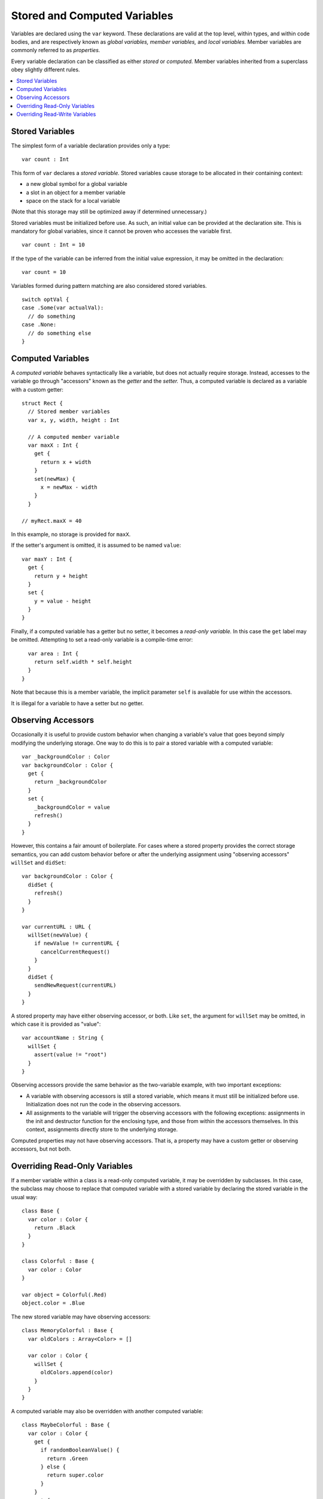 .. @raise litre.TestsAreMissing

=============================
Stored and Computed Variables
=============================

Variables are declared using the ``var`` keyword. These declarations are valid
at the top level, within types, and within code bodies, and are respectively
known as *global variables,* *member variables,* and *local variables.*
Member variables are commonly referred to as *properties.* 

Every variable declaration can be classified as either *stored* or *computed.*
Member variables inherited from a superclass obey slightly different rules.

.. contents:: :local:


Stored Variables
================

The simplest form of a variable declaration provides only a type::

  var count : Int

This form of ``var`` declares a *stored variable.* Stored variables cause
storage to be allocated in their containing context:

- a new global symbol for a global variable
- a slot in an object for a member variable
- space on the stack for a local variable

(Note that this storage may still be optimized away if determined unnecessary.)

Stored variables must be initialized before use. As such, an initial value can
be provided at the declaration site. This is mandatory for global variables,
since it cannot be proven who accesses the variable first. ::

  var count : Int = 10

If the type of the variable can be inferred from the initial value expression,
it may be omitted in the declaration::

  var count = 10

Variables formed during pattern matching are also considered stored
variables. ::

  switch optVal {
  case .Some(var actualVal):
    // do something
  case .None:
    // do something else
  }


Computed Variables
==================

A *computed variable* behaves syntactically like a variable, but does not
actually require storage. Instead, accesses to the variable go through
"accessors" known as the *getter* and the *setter.* Thus, a computed variable
is declared as a variable with a custom getter::

  struct Rect {
    // Stored member variables
    var x, y, width, height : Int

    // A computed member variable
    var maxX : Int {
      get {
        return x + width
      }
      set(newMax) {
        x = newMax - width
      }
    }

  // myRect.maxX = 40

In this example, no storage is provided for ``maxX``.

If the setter's argument is omitted, it is assumed to be named ``value``::

    var maxY : Int {
      get {
        return y + height
      }
      set {
        y = value - height
      }
    }

Finally, if a computed variable has a getter but no setter, it becomes a
*read-only variable.*  In this case the ``get`` label may be omitted.
Attempting to set a read-only variable is a compile-time error::

    var area : Int {
      return self.width * self.height
    }
  }

Note that because this is a member variable, the implicit parameter ``self`` is
available for use within the accessors.

It is illegal for a variable to have a setter but no getter.


Observing Accessors
===================

Occasionally it is useful to provide custom behavior when changing a variable's
value that goes beyond simply modifying the underlying storage. One way to do
this is to pair a stored variable with a computed variable::

  var _backgroundColor : Color
  var backgroundColor : Color {
    get {
      return _backgroundColor
    }
    set {
      _backgroundColor = value
      refresh()
    }
  }

However, this contains a fair amount of boilerplate. For cases where a stored
property provides the correct storage semantics, you can add custom behavior
before or after the underlying assignment using "observing accessors"
``willSet`` and ``didSet``::

  var backgroundColor : Color {
    didSet {
      refresh()
    }
  }

  var currentURL : URL {
    willSet(newValue) {
      if newValue != currentURL {
        cancelCurrentRequest()
      }
    }
    didSet {
      sendNewRequest(currentURL)
    }
  }

A stored property may have either observing accessor, or both. Like ``set``,
the argument for ``willSet`` may be omitted, in which case it is provided as
"value"::

  var accountName : String {
    willSet {
      assert(value != "root")
    }
  }

Observing accessors provide the same behavior as the two-variable example, with
two important exceptions:

- A variable with observing accessors is still a stored variable, which means
  it must still be initialized before use. Initialization does not run the
  code in the observing accessors.
- All assignments to the variable will trigger the observing accessors with
  the following exceptions: assignments in the init and destructor function for
  the enclosing type, and those from within the accessors themselves.  In this
  context, assignments directly store to the underlying storage.

Computed properties may not have observing accessors. That is, a property may
have a custom getter or observing accessors, but not both.


Overriding Read-Only Variables
==============================

If a member variable within a class is a read-only computed variable, it may
be overridden by subclasses. In this case, the subclass may choose to replace
that computed variable with a stored variable by declaring the stored variable
in the usual way::

  class Base {
    var color : Color {
      return .Black
    }
  }
  
  class Colorful : Base {
    var color : Color
  }

  var object = Colorful(.Red)
  object.color = .Blue

The new stored variable may have observing accessors::

  class MemoryColorful : Base {
    var oldColors : Array<Color> = []
  
    var color : Color {
      willSet {
        oldColors.append(color)
      }
    }
  }

A computed variable may also be overridden with another computed variable::

  class MaybeColorful : Base {
    var color : Color {
      get {
        if randomBooleanValue() {
          return .Green
        } else {
          return super.color
        }
      }
      set {
        println("Sorry, we choose our own colors here.")
      }
    }
  }


Overriding Read-Write Variables
===============================

If a member variable within a class as a read-write variable, it is not
generally possible to know if it is a computed variable or stored variable.
A subclass may override the superclass's variable with a new computed variable::

  class ColorBase {
    var color : Color {
      didSet {
        println("I've been painted \(color)!")
      }
    }
  }
  
  class BrightlyColored : ColorBase {
    var color : Color {
      get {
        return super.color
      }
      set(newColor) {
        // Prefer whichever color is brighter.
        if newColor.luminance > super.color.luminance {
          super.color = newColor
        } else {
          // Keep the old color.
        }
      }
    }
  }

In this case, because the superclass's ``didSet`` is part of the generated
setter, it is only called when the subclass actually invokes setter through
its superclass. On the ``else`` branch, the superclass's ``didSet`` is skipped.

A subclass may also use observing accessors to add behavior to an inherited
member variable::

  class TrackingColored : ColorBase {
    var prevColor : Color?
    
    var color : Color {
      willSet {
        prevColor = color
      }
    }
  }

In this case, the ``willSet`` accessor in the subclass is called first, then
the setter for ``color`` in the superclass. Critically, this is *not* declaring
a new stored variable, and the subclass will *not* need to initialize ``color``
as a separate member variable.

Because observing accessors add behavior to an inherited member variable, a
superclass's variable may not be overridden with a new stored variable, even
if no observing accessors are specified. In the rare case where this is
desired, the two-variable pattern shown above__ can be used.

__ `Observing Accessors`_

